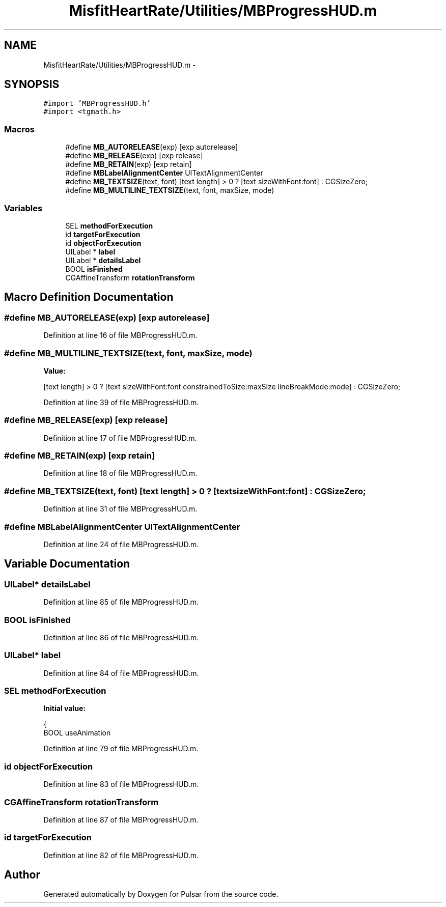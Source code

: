 .TH "MisfitHeartRate/Utilities/MBProgressHUD.m" 3 "Fri Aug 22 2014" "Pulsar" \" -*- nroff -*-
.ad l
.nh
.SH NAME
MisfitHeartRate/Utilities/MBProgressHUD.m \- 
.SH SYNOPSIS
.br
.PP
\fC#import 'MBProgressHUD\&.h'\fP
.br
\fC#import <tgmath\&.h>\fP
.br

.SS "Macros"

.in +1c
.ti -1c
.RI "#define \fBMB_AUTORELEASE\fP(exp)   [exp autorelease]"
.br
.ti -1c
.RI "#define \fBMB_RELEASE\fP(exp)   [exp release]"
.br
.ti -1c
.RI "#define \fBMB_RETAIN\fP(exp)   [exp retain]"
.br
.ti -1c
.RI "#define \fBMBLabelAlignmentCenter\fP   UITextAlignmentCenter"
.br
.ti -1c
.RI "#define \fBMB_TEXTSIZE\fP(text, font)   [text length] > 0 ? [text sizeWithFont:font] : CGSizeZero;"
.br
.ti -1c
.RI "#define \fBMB_MULTILINE_TEXTSIZE\fP(text, font, maxSize, mode)"
.br
.in -1c
.SS "Variables"

.in +1c
.ti -1c
.RI "SEL \fBmethodForExecution\fP"
.br
.ti -1c
.RI "id \fBtargetForExecution\fP"
.br
.ti -1c
.RI "id \fBobjectForExecution\fP"
.br
.ti -1c
.RI "UILabel * \fBlabel\fP"
.br
.ti -1c
.RI "UILabel * \fBdetailsLabel\fP"
.br
.ti -1c
.RI "BOOL \fBisFinished\fP"
.br
.ti -1c
.RI "CGAffineTransform \fBrotationTransform\fP"
.br
.in -1c
.SH "Macro Definition Documentation"
.PP 
.SS "#define MB_AUTORELEASE(exp)   [exp autorelease]"

.PP
Definition at line 16 of file MBProgressHUD\&.m\&.
.SS "#define MB_MULTILINE_TEXTSIZE(text, font, maxSize, mode)"
\fBValue:\fP
.PP
.nf
[text length] > 0 ? [text \
        sizeWithFont:font constrainedToSize:maxSize lineBreakMode:mode] : CGSizeZero;
.fi
.PP
Definition at line 39 of file MBProgressHUD\&.m\&.
.SS "#define MB_RELEASE(exp)   [exp release]"

.PP
Definition at line 17 of file MBProgressHUD\&.m\&.
.SS "#define MB_RETAIN(exp)   [exp retain]"

.PP
Definition at line 18 of file MBProgressHUD\&.m\&.
.SS "#define MB_TEXTSIZE(text, font)   [text length] > 0 ? [text sizeWithFont:font] : CGSizeZero;"

.PP
Definition at line 31 of file MBProgressHUD\&.m\&.
.SS "#define MBLabelAlignmentCenter   UITextAlignmentCenter"

.PP
Definition at line 24 of file MBProgressHUD\&.m\&.
.SH "Variable Documentation"
.PP 
.SS "UILabel* detailsLabel"

.PP
Definition at line 85 of file MBProgressHUD\&.m\&.
.SS "BOOL isFinished"

.PP
Definition at line 86 of file MBProgressHUD\&.m\&.
.SS "UILabel* label"

.PP
Definition at line 84 of file MBProgressHUD\&.m\&.
.SS "SEL methodForExecution"
\fBInitial value:\fP
.PP
.nf
{
    BOOL useAnimation
.fi
.PP
Definition at line 79 of file MBProgressHUD\&.m\&.
.SS "id objectForExecution"

.PP
Definition at line 83 of file MBProgressHUD\&.m\&.
.SS "CGAffineTransform rotationTransform"

.PP
Definition at line 87 of file MBProgressHUD\&.m\&.
.SS "id targetForExecution"

.PP
Definition at line 82 of file MBProgressHUD\&.m\&.
.SH "Author"
.PP 
Generated automatically by Doxygen for Pulsar from the source code\&.
